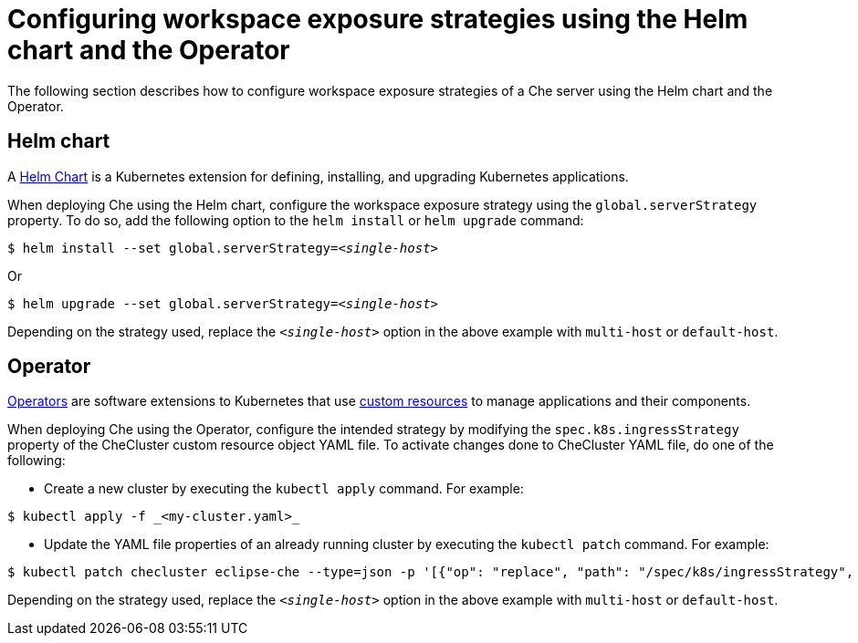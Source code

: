 // configuring-workspace-exposure-strategies

[id="configuring-workspace-exposure-strategies-using-the-helm-chart-and-the-operator_{context}"]
= Configuring workspace exposure strategies using the Helm chart and the Operator
The following section describes how to configure workspace exposure strategies of a Che server using the Helm chart and the Operator.

== Helm chart
A link:https://helm.sh/[Helm Chart] is a Kubernetes extension for defining, installing, and upgrading Kubernetes applications.

When deploying Che using the Helm chart, configure the workspace exposure strategy using the `global.serverStrategy` property. To do so, add the following option to the `helm install` or `helm upgrade` command:
[subs="+quotes"]
----
$ helm install --set global.serverStrategy=__<single-host>__
----
Or
[subs="+quotes"]
----
$ helm upgrade --set global.serverStrategy=__<single-host>__
----
Depending on the strategy used, replace the `_<single-host>_` option in the above example with `multi-host` or `default-host`.

== Operator
link:https://docs.openshift.com/container-platform/latest/applications/operators/olm-what-operators-are.html[Operators] are software extensions to Kubernetes that use link:https://docs.openshift.com/container-platform/latest/applications/crds/crd-managing-resources-from-crds.html[custom resources] to manage applications and their components.

When deploying Che using the Operator, configure the intended strategy by modifying the `spec.k8s.ingressStrategy` property of the CheCluster custom resource object YAML file.
To activate changes done to CheCluster YAML file, do one of the following:

* Create a new cluster by executing the `kubectl apply` command. For example:
[subs="+quotes"]
----
$ kubectl apply -f _<my-cluster.yaml>_
----
* Update the YAML file properties of an already running cluster by executing the `kubectl patch` command. For example:
[subs="+quotes"]
----
$ kubectl patch checluster eclipse-che --type=json -p '[{"op": "replace", "path": "/spec/k8s/ingressStrategy", "value": "__<single-host>__"}]'
----
Depending on the strategy used, replace the `_<single-host>_` option in the above example with `multi-host` or `default-host`.
